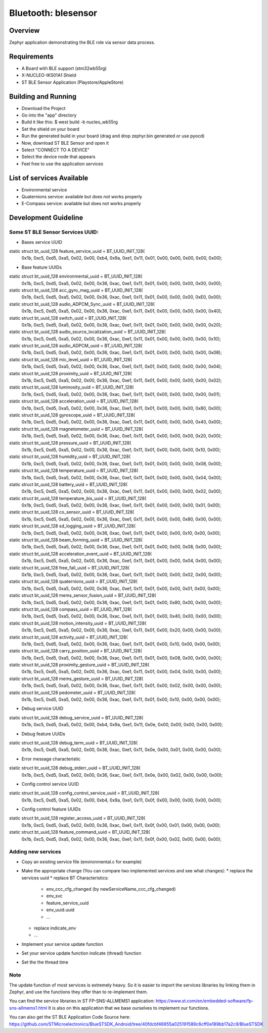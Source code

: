 
Bluetooth: blesensor
#####################

Overview
********

Zephyr application demonstrating the BLE role via sensor data process.

Requirements
************

* A Board with BLE support (stm32wb55rg)
* X-NUCLEO-IKS01A1 Shield
* ST BLE Sensor Application (Playstore/AppleStore)


Building and Running
********************

* Download the Project
* Go into the "app" directory
* Build it like this: $ west build -b nucleo_wb55rg

* Set the shield on your board
* Run the generated build in your board (drag and drop zephyr.bin generated or
  use pyocd)

* Now, download ST BLE Sensor and open it
* Select "CONNECT TO A DEVICE"
* Select the device node that appears
* Feel free to use the application services


List of services Available
**************************
* Environmental service
* Quaternions service: available but does not works properly
* E-Compass service: available but does not works properly


Development Guideline
*********************

--------------------------------
Some ST BLE Sensor Services UUID:
--------------------------------


* Bases service UUID

static struct bt_uuid_128 feature_service_uuid = BT_UUID_INIT_128(
	0x1b, 0xc5, 0xd5, 0xa5, 0x02, 0x00, 0xb4, 0x9a,
	0xe1, 0x11, 0x01, 0x00, 0x00, 0x00, 0x00, 0x00);


* Base feature UUIDs

static struct bt_uuid_128 environmental_uuid = BT_UUID_INIT_128(
	0x1b, 0xc5, 0xd5, 0xa5, 0x02, 0x00, 0x36, 0xac,
	0xe1, 0x11, 0x01, 0x00, 0x00, 0x00, 0x00, 0x00);

static struct bt_uuid_128 acc_gyro_mag_uuid = BT_UUID_INIT_128(
	0x1b, 0xc5, 0xd5, 0xa5, 0x02, 0x00, 0x36, 0xac,
	0xe1, 0x11, 0x01, 0x00, 0x00, 0x00, 0xE0, 0x00);

static struct bt_uuid_128 audio_ADPCM_Sync_uuid = BT_UUID_INIT_128(
	0x1b, 0xc5, 0xd5, 0xa5, 0x02, 0x00, 0x36, 0xac,
	0xe1, 0x11, 0x01, 0x00, 0x00, 0x00, 0x00, 0x40);

static struct bt_uuid_128 switch_uuid = BT_UUID_INIT_128(
	0x1b, 0xc5, 0xd5, 0xa5, 0x02, 0x00, 0x36, 0xac,
	0xe1, 0x11, 0x01, 0x00, 0x00, 0x00, 0x00, 0x20);

static struct bt_uuid_128 audio_source_localization_uuid = BT_UUID_INIT_128(
	0x1b, 0xc5, 0xd5, 0xa5, 0x02, 0x00, 0x36, 0xac,
	0xe1, 0x11, 0x01, 0x00, 0x00, 0x00, 0x00, 0x10);


static struct bt_uuid_128 audio_ADPCM_uuid = BT_UUID_INIT_128(
	0x1b, 0xc5, 0xd5, 0xa5, 0x02, 0x00, 0x36, 0xac,
	0xe1, 0x11, 0x01, 0x00, 0x00, 0x00, 0x00, 0x08);

static struct bt_uuid_128 mic_level_uuid = BT_UUID_INIT_128(
	0x1b, 0xc5, 0xd5, 0xa5, 0x02, 0x00, 0x36, 0xac,
	0xe1, 0x11, 0x01, 0x00, 0x00, 0x00, 0x00, 0x04);

static struct bt_uuid_128 proximity_uuid = BT_UUID_INIT_128(
	0x1b, 0xc5, 0xd5, 0xa5, 0x02, 0x00, 0x36, 0xac,
	0xe1, 0x11, 0x01, 0x00, 0x00, 0x00, 0x00, 0x02);

static struct bt_uuid_128 luminosity_uuid = BT_UUID_INIT_128(
	0x1b, 0xc5, 0xd5, 0xa5, 0x02, 0x00, 0x36, 0xac,
	0xe1, 0x11, 0x01, 0x00, 0x00, 0x00, 0x00, 0x01);


static struct bt_uuid_128 acceleration_uuid = BT_UUID_INIT_128(
	0x1b, 0xc5, 0xd5, 0xa5, 0x02, 0x00, 0x36, 0xac,
	0xe1, 0x11, 0x01, 0x00, 0x00, 0x00, 0x80, 0x00);

static struct bt_uuid_128 gyroscope_uuid = BT_UUID_INIT_128(
	0x1b, 0xc5, 0xd5, 0xa5, 0x02, 0x00, 0x36, 0xac,
	0xe1, 0x11, 0x01, 0x00, 0x00, 0x00, 0x40, 0x00);

static struct bt_uuid_128 magnetometer_uuid = BT_UUID_INIT_128(
	0x1b, 0xc5, 0xd5, 0xa5, 0x02, 0x00, 0x36, 0xac,
	0xe1, 0x11, 0x01, 0x00, 0x00, 0x00, 0x20, 0x00);

static struct bt_uuid_128 pressure_uuid = BT_UUID_INIT_128(
	0x1b, 0xc5, 0xd5, 0xa5, 0x02, 0x00, 0x36, 0xac,
	0xe1, 0x11, 0x01, 0x00, 0x00, 0x00, 0x10, 0x00);


static struct bt_uuid_128 humidity_uuid = BT_UUID_INIT_128(
	0x1b, 0xc5, 0xd5, 0xa5, 0x02, 0x00, 0x36, 0xac,
	0xe1, 0x11, 0x01, 0x00, 0x00, 0x00, 0x08, 0x00);

static struct bt_uuid_128 temperature_uuid = BT_UUID_INIT_128(
	0x1b, 0xc5, 0xd5, 0xa5, 0x02, 0x00, 0x36, 0xac,
	0xe1, 0x11, 0x01, 0x00, 0x00, 0x00, 0x04, 0x00);

static struct bt_uuid_128 battery_uuid = BT_UUID_INIT_128(
	0x1b, 0xc5, 0xd5, 0xa5, 0x02, 0x00, 0x36, 0xac,
	0xe1, 0x11, 0x01, 0x00, 0x00, 0x00, 0x02, 0x00);

static struct bt_uuid_128 temperature_bis_uuid = BT_UUID_INIT_128(
	0x1b, 0xc5, 0xd5, 0xa5, 0x02, 0x00, 0x36, 0xac,
	0xe1, 0x11, 0x01, 0x00, 0x00, 0x00, 0x01, 0x00);


static struct bt_uuid_128 co_sensor_uuid = BT_UUID_INIT_128(
	0x1b, 0xc5, 0xd5, 0xa5, 0x02, 0x00, 0x36, 0xac,
	0xe1, 0x11, 0x01, 0x00, 0x00, 0x80, 0x00, 0x00);

static struct bt_uuid_128 sd_logging_uuid = BT_UUID_INIT_128(
	0x1b, 0xc5, 0xd5, 0xa5, 0x02, 0x00, 0x36, 0xac,
	0xe1, 0x11, 0x01, 0x00, 0x00, 0x10, 0x00, 0x00);


static struct bt_uuid_128 beam_forming_uuid = BT_UUID_INIT_128(
	0x1b, 0xc5, 0xd5, 0xa5, 0x02, 0x00, 0x36, 0xac,
	0xe1, 0x11, 0x01, 0x00, 0x00, 0x08, 0x00, 0x00);

static struct bt_uuid_128 acceleration_event_uuid = BT_UUID_INIT_128(
	0x1b, 0xc5, 0xd5, 0xa5, 0x02, 0x00, 0x36, 0xac,
	0xe1, 0x11, 0x01, 0x00, 0x00, 0x04, 0x00, 0x00);

static struct bt_uuid_128 free_fall_uuid = BT_UUID_INIT_128(
	0x1b, 0xc5, 0xd5, 0xa5, 0x02, 0x00, 0x36, 0xac,
	0xe1, 0x11, 0x01, 0x00, 0x00, 0x02, 0x00, 0x00);

static struct bt_uuid_128 quaternions_uuid = BT_UUID_INIT_128(
	0x1b, 0xc5, 0xd5, 0xa5, 0x02, 0x00, 0x36, 0xac,
	0xe1, 0x11, 0x01, 0x00, 0x00, 0x01, 0x00, 0x00);


static struct bt_uuid_128 mems_sensor_fusion_uuid = BT_UUID_INIT_128(
	0x1b, 0xc5, 0xd5, 0xa5, 0x02, 0x00, 0x36, 0xac,
	0xe1, 0x11, 0x01, 0x00, 0x80, 0x00, 0x00, 0x00);

static struct bt_uuid_128 compass_uuid = BT_UUID_INIT_128(
	0x1b, 0xc5, 0xd5, 0xa5, 0x02, 0x00, 0x36, 0xac,
	0xe1, 0x11, 0x01, 0x00, 0x40, 0x00, 0x00, 0x00);

static struct bt_uuid_128 motion_intensity_uuid = BT_UUID_INIT_128(
	0x1b, 0xc5, 0xd5, 0xa5, 0x02, 0x00, 0x36, 0xac,
	0xe1, 0x11, 0x01, 0x00, 0x20, 0x00, 0x00, 0x00);

static struct bt_uuid_128 activity_uuid = BT_UUID_INIT_128(
	0x1b, 0xc5, 0xd5, 0xa5, 0x02, 0x00, 0x36, 0xac,
	0xe1, 0x11, 0x01, 0x00, 0x10, 0x00, 0x00, 0x00);


static struct bt_uuid_128 carry_position_uuid = BT_UUID_INIT_128(
	0x1b, 0xc5, 0xd5, 0xa5, 0x02, 0x00, 0x36, 0xac,
	0xe1, 0x11, 0x01, 0x00, 0x08, 0x00, 0x00, 0x00);

static struct bt_uuid_128 proximity_gesture_uuid = BT_UUID_INIT_128(
	0x1b, 0xc5, 0xd5, 0xa5, 0x02, 0x00, 0x36, 0xac,
	0xe1, 0x11, 0x01, 0x00, 0x04, 0x00, 0x00, 0x00);

static struct bt_uuid_128 mems_gesture_uuid = BT_UUID_INIT_128(
	0x1b, 0xc5, 0xd5, 0xa5, 0x02, 0x00, 0x36, 0xac,
	0xe1, 0x11, 0x01, 0x00, 0x02, 0x00, 0x00, 0x00);

static struct bt_uuid_128 pedometer_uuid = BT_UUID_INIT_128(
	0x1b, 0xc5, 0xd5, 0xa5, 0x02, 0x00, 0x36, 0xac,
	0xe1, 0x11, 0x01, 0x00, 0x10, 0x00, 0x00, 0x00);


* Debug service UUID

static struct bt_uuid_128 debug_service_uuid = BT_UUID_INIT_128(
	0x1b, 0xc5, 0xd5, 0xa5, 0x02, 0x00, 0xb4, 0x9a,
	0xe1, 0x11, 0x0e, 0x00, 0x00, 0x00, 0x00, 0x00);

* Debug feature UUIDs

static struct bt_uuid_128 debug_term_uuid = BT_UUID_INIT_128(
	0x1b, 0xc5, 0xd5, 0xa5, 0x02, 0x00, 0x36, 0xac,
	0xe1, 0x11, 0x0e, 0x00, 0x01, 0x00, 0x00, 0x00);

* Error message characteristic
static struct bt_uuid_128 debug_stderr_uuid = BT_UUID_INIT_128(
	0x1b, 0xc5, 0xd5, 0xa5, 0x02, 0x00, 0x36, 0xac,
	0xe1, 0x11, 0x0e, 0x00, 0x02, 0x00, 0x00, 0x00);


* Config control service UUID

static struct bt_uuid_128 config_control_service_uuid = BT_UUID_INIT_128(
	0x1b, 0xc5, 0xd5, 0xa5, 0x02, 0x00, 0xb4, 0x9a,
	0xe1, 0x11, 0x0f, 0x00, 0x00, 0x00, 0x00, 0x00);

* Config control feature UUIDs

static struct bt_uuid_128 register_access_uuid = BT_UUID_INIT_128(
	0x1b, 0xc5, 0xd5, 0xa5, 0x02, 0x00, 0x36, 0xac,
	0xe1, 0x11, 0x0f, 0x00, 0x01, 0x00, 0x00, 0x00);

static struct bt_uuid_128 feature_command_uuid = BT_UUID_INIT_128(
	0x1b, 0xc5, 0xd5, 0xa5, 0x02, 0x00, 0x36, 0xac,
	0xe1, 0x11, 0x0f, 0x00, 0x02, 0x00, 0x00, 0x00);


-------------------
Adding new services
-------------------

* Copy an existing service file (environmental.c for example)

* Make the appropriate change (You can compare two implemented services and see
  what changes):
  * replace the services uuid
  * replace BT Characteristics:
    * env_ccc_cfg_changed (by newServiceName_ccc_cfg_changed)
    * env_svc
    * feature_service_uuid
    * env_uuid.uuid
    * ...
  * replace indicate_env
  * ...

* Implement your service update function

* Set your service update function indicate (thread) function

* Set the the thread time

----
Note
----

The update function of most services is extremely heavy.
So it is easier to import the services libraries by linking them in Zephyr,
and use the functions they offer than to re-implement them.

You can find the service libraries in ST FP-SNS-ALLMEMS1 application:
https://www.st.com/en/embedded-software/fp-sns-allmems1.html
It is also on this application that we base ourselves to implement our
functions.

You can also get the ST BLE Application Code Source here:
https://github.com/STMicroelectronics/BlueSTSDK_Android/tree/40fdcbf46955a025191589c6cff0e189bb17a2c9/BlueSTSDK
